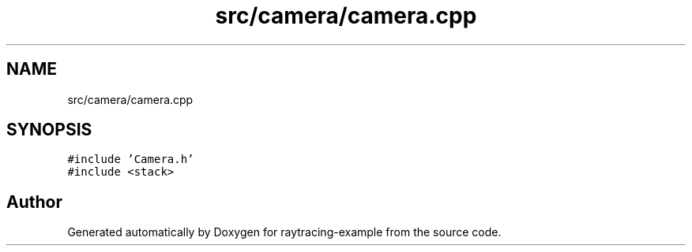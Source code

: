 .TH "src/camera/camera.cpp" 3 "raytracing-example" \" -*- nroff -*-
.ad l
.nh
.SH NAME
src/camera/camera.cpp
.SH SYNOPSIS
.br
.PP
\fC#include 'Camera\&.h'\fP
.br
\fC#include <stack>\fP
.br

.SH "Author"
.PP 
Generated automatically by Doxygen for raytracing-example from the source code\&.
